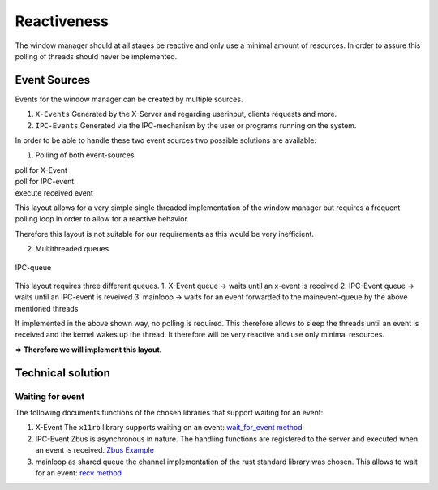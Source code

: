 .. _reactiveness:

============
Reactiveness
============

The window manager should at all stages be reactive and only use a
minimal amount of resources. In order to assure this polling of threads
should never be implemented.

Event Sources
-------------

Events for the window manager can be created by multiple sources.

1. ``X-Events`` Generated by the X-Server and regarding userinput,
   clients requests and more.
2. ``IPC-Events`` Generated via the IPC-mechanism by the user or
   programs running on the system.

In order to be able to handle these two event sources two possible
solutions are available:

1. Polling of both event-sources

| poll for X-Event
| poll for IPC-event
| execute received event

This layout allows for a very simple single threaded implementation of
the window manager but requires a frequent polling loop in order to
allow for a reactive behavior.

Therefore this layout is not suitable for our requirements as this would
be very inefficient.

2. Multithreaded queues

.. figure:: ./ipc_queue.png
   :align: center
   :width: 80%

   IPC-queue


This layout requires three different queues. 1. X-Event queue -> waits
until an x-event is received 2. IPC-Event queue -> waits until an
IPC-event is reveived 3. mainloop -> waits for an event forwarded to the
mainevent-queue by the above mentioned threads

If implemented in the above shown way, no polling is required. This
therefore allows to sleep the threads until an event is received and the
kernel wakes up the thread. It therefore will be very reactive and use
only minimal resources.

**=> Therefore we will implement this layout.**

Technical solution
------------------

Waiting for event
~~~~~~~~~~~~~~~~~

The following documents functions of the chosen libraries that support
waiting for an event:

1. X-Event The ``x11rb`` library supports waiting on an event:
   `wait_for_event
   method <https://smithay.github.io/smithay/x11rb/connection/trait.Connection.html#method.wait_for_event>`__

2. IPC-Event Zbus is asynchronous in nature. The handling functions are
   registered to the server and executed when an event is received.
   `Zbus Example <https://docs.rs/zbus/latest/zbus/>`__

3. mainloop as shared queue the channel implementation of the rust
   standard library was chosen. This allows to wait for an event: `recv
   method <https://doc.rust-lang.org/std/sync/mpsc/struct.Receiver.html#method.recv>`__
